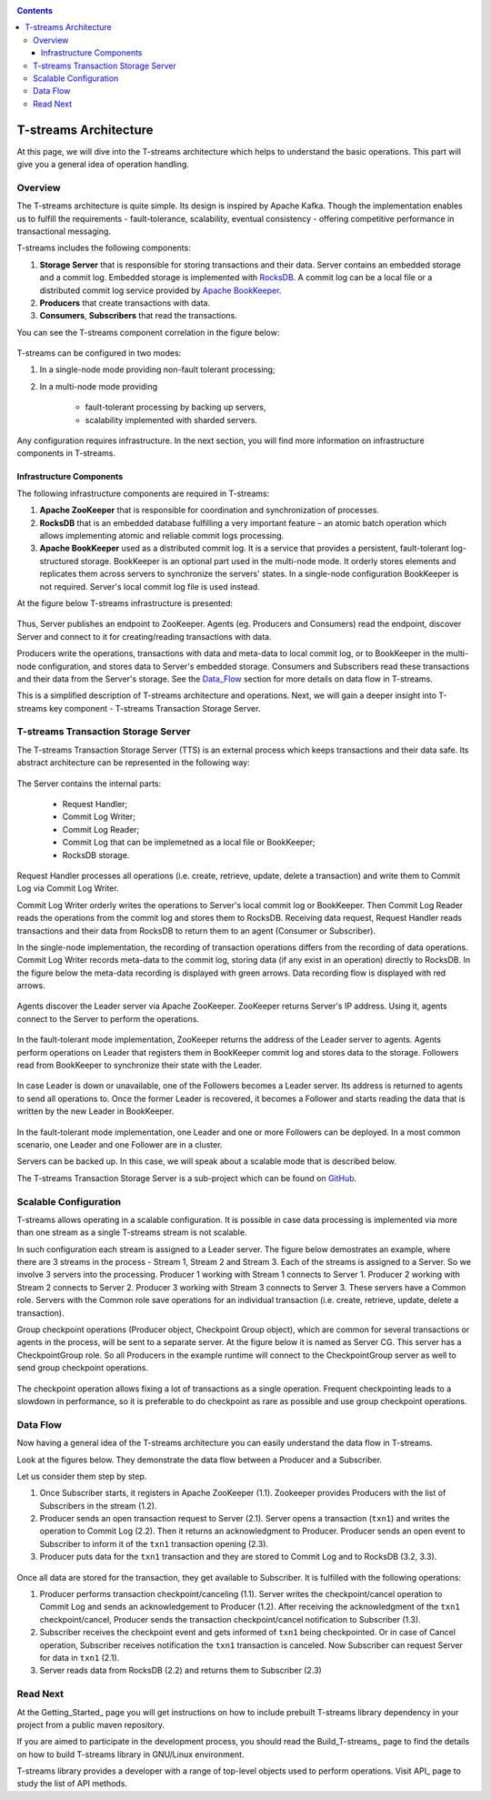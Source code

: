 .. _Architecture:

.. Contents::

T-streams Architecture
============================

At this page, we will dive into the T-streams architecture which helps to understand the basic operations. This part will give you a general idea of operation handling.

Overview
------------------

The T-streams architecture is quite simple. Its design is inspired by Apache Kafka. Though the implementation enables us to fulfill the requirements - fault-tolerance, scalability, eventual consistency -
offering competitive performance in transactional messaging.

T-streams includes the following components:

1. **Storage Server** that is responsible for storing transactions and their data. Server contains an embedded storage and a commit log. Embedded storage is implemented with `RocksDB <http://rocksdb.org/>`_. A commit log can be a local file or a distributed commit log service provided by `Apache BookKeeper <https://bookkeeper.apache.org/>`_.
#. **Producers** that create transactions with data.
#. **Consumers**, **Subscribers** that read the transactions.

You can see the T-streams component correlation in the figure below:

.. figure:: _static/Architecture_GeneralStructure.png

T-streams can be configured in two modes:

1) In a single-node mode providing non-fault tolerant processing;
2) In a multi-node mode providing 
     
     - fault-tolerant processing by backing up servers,
     - scalability implemented with sharded servers.

Any configuration requires infrastructure. In the next section, you will find more information on infrastructure components in T-streams.

Infrastructure Components
~~~~~~~~~~~~~~~~~~~~~~~~~~~~~~~~~
The following infrastructure components are required in T-streams:

1. **Apache ZooKeeper** that is responsible for coordination and synchronization of processes.
#. **RocksDB** that is an embedded database fulfilling a very important feature – an atomic batch operation which allows implementing atomic and reliable commit logs processing. 
#. **Apache BookKeeper** used as a distributed commit log. It is a service that provides a persistent, fault-tolerant log-structured storage. BookKeeper is an optional part used in the multi-node mode. It orderly stores elements and replicates them across servers to synchronize the servers' states. In a single-node configuration BookKeeper is not required. Server's local commit log file is used instead.

At the figure below T-streams infrastructure is presented: 

.. figure:: _static/Architecture-General2.png

Thus, Server publishes an endpoint to ZooKeeper. Agents (eg. Producers and Consumers) read the endpoint, discover Server and connect to it for creating/reading transactions with data. 

Producers write the operations, transactions with data and meta-data to local commit log, or to BookKeeper in the multi-node configuration, and stores data to Server's embedded storage. Consumers and Subscribers read these transactions and their data from the Server's storage. See the Data_Flow_ section for more details on data flow in T-streams.

This is a simplified description of T-streams architecture and operations. Next, we will gain a deeper insight into T-streams key component - T-streams Transaction Storage Server.

T-streams Transaction Storage Server
--------------------------------------

The T-streams Transaction Storage Server (TTS) is an external process which keeps transactions and their data safe. Its abstract architecture can be represented in the following way:

.. figure:: _static/Architecture-TTS.png

The Server contains the internal parts: 
 
 - Request Handler; 
 - Commit Log Writer; 
 - Commit Log Reader;
 - Commit Log that can be implemetned as a local file or BookKeeper;
 - RocksDB storage.
 
Request Handler processes all operations (i.e. create, retrieve, update, delete a transaction) and write them to Commit Log via Commit Log Writer. 

Commit Log Writer orderly writes the operations to Server's local commit log or BookKeeper. Then Commit Log Reader reads the operations from the commit log and stores them to RocksDB. Receiving data request, Request Handler reads transactions and their data from RocksDB to return them to an agent (Consumer or Subscriber).

In the single-node implementation, the recording of transaction operations differs from the recording of data operations. Commit Log Writer records meta-data to the commit log, storing data (if any exist in an operation) directly to RocksDB. In the figure below the meta-data recording is displayed with green arrows. Data recording flow is displayed with red arrows. 

.. figure:: _static/Architecture-SingleNode1.png

Agents discover the Leader server via Apache ZooKeeper. ZooKeeper returns Server's IP address. Using it, agents connect to the Server to perform the operations.

.. figure:: _static/Architecture-Server-OneNode.png

In the fault-tolerant mode implementation, ZooKeeper returns the address of the Leader server to agents. Agents perform operations on Leader that registers them in BookKeeper commit log and stores data to the storage. Followers read from BookKeeper to synchronize their state with the Leader. 

.. figure:: _static/Architecture-ServerLeader.png

In case Leader is down or unavailable, one of the Followers becomes a Leader server. Its address is returned to agents to send all operations to. Once the former Leader is recovered, it becomes a Follower and starts reading the data that is written by the new Leader in BookKeeper.

.. figure:: _static/Architecture-ServerFollower.png

In the fault-tolerant mode implementation, one Leader and one or more Followers can be deployed. In a most common scenario, one Leader and one Follower are in a cluster. 

Servers can be backed up. In this case, we will speak about a scalable mode that is described below.

The T-streams Transaction Storage Server is a sub-project which can be found on `GitHub <https://github.com/bwsw/t-streams/tree/develop/tstreams-transaction-server>`_.

Scalable Configuration
------------------------

T-streams allows operating in a scalable configuration. It is possible in case data processing is implemented via more than one stream as a single T-streams stream is not scalable. 

In such configuration each stream is assigned to a Leader server. The figure below demostrates an example, where there are 3 streams in the process - Stream 1, Stream 2 and Stream 3. Each of the streams is assigned to a Server. So we involve 3 servers into the processing. Producer 1 working with Stream 1 connects to Server 1. Producer 2 working with Stream 2 connects to Server 2. Producer 3 working with Stream 3 connects to Server 3. These servers have a Common role. Servers with the Common role save operations for an individual transaction (i.e. create, retrieve, update, delete a transaction).

Group checkpoint operations (Producer object, Checkpoint Group object), which are common for several transactions or agents in the process, will be sent to a separate server. At the figure below it is named as Server CG. This server has a CheckpointGroup role.  So all Producers in the example runtime will connect to the CheckpointGroup server as well to send group checkpoint operations.

.. figure:: _static/Architecture_Scale2.png

The checkpoint operation allows fixing a lot of transactions as a single operation. Frequent checkpointing leads to a slowdown in performance, so it is preferable to do checkpoint as rare as possible and use group checkpoint operations.

.. _Data_Flow:

Data Flow
-------------------

Now having a general idea of the T-streams architecture you can easily understand the data flow in T-streams. 

Look at the figures below. They demonstrate the data flow between a Producer and a Subscriber. 

Let us consider them step by step. 

1) Once Subscriber starts, it registers in Apache ZooKeeper (1.1). Zookeeper provides Producers with the list of Subscribers in the stream (1.2). 

2) Producer sends an open transaction request to Server (2.1). Server opens a transaction (``txn1``) and writes the operation to Commit Log (2.2). Then it returns an acknowledgment to Producer. Producer sends an open event to Subscriber to inform it of the ``txn1`` transaction opening (2.3). 

3) Producer puts data for the ``txn1`` transaction and they are stored to Commit Log and to RocksDB (3.2, 3.3).

.. figure:: _static/Architecture-DataFlow_Prod4.png

Once all data are stored for the transaction, they get available to Subscriber. It is fulfilled with the following operations:

1) Producer performs transaction checkpoint/canceling (1.1). Server writes the checkpoint/cancel operation to Commit Log and sends an acknowledgement to Producer (1.2). After receiving the acknowledgment of the ``txn1`` checkpoint/cancel, Producer sends the transaction checkpoint/cancel notification to Subscriber (1.3).

2) Subscriber receives the checkpoint event and gets informed of ``txn1`` being checkpointed. Or in case of Cancel operation, Subscriber receives notification the ``txn1`` transaction is canceled. Now Subscriber can request Server for data in ``txn1`` (2.1).

3) Server reads data from RocksDB (2.2) and returns them to Subscriber (2.3)

.. figure:: _static/Architecture-DataFlow_Subscr5.png

Read Next
----------------

At the Getting_Started_ page you will get instructions on how to include prebuilt T-streams library dependency in your project from a public maven repository. 

If you are aimed to participate in the development process, you should read the Build_T-streams_ page to find the details on how to build T-streams library in GNU/Linux environment.

T-streams library provides a developer with a range of top-level objects used to perform operations. Visit API_ page to study the list of API methods.
